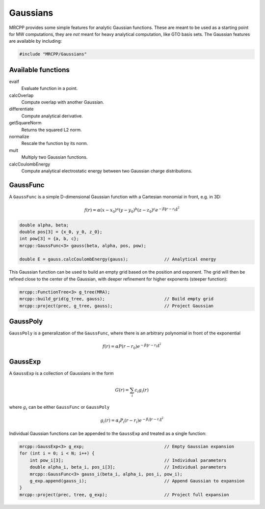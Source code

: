 
---------
Gaussians
---------

MRCPP provides some simple features for analytic Gaussian functions. These
are meant to be used as a starting point for MW computations, they are
*not* meant for heavy analytical computation, like GTO basis sets. The
Gaussian features are available by including:

.. code-block:: cpp

    #include "MRCPP/Gaussians"


Available functions
-------------------

evalf
  Evaluate function in a point.

calcOverlap
  Compute overlap with another Gaussian.

differentiate
  Compute analytical derivative.

getSquareNorm
  Returns the squared L2 norm.

normalize
  Rescale the function by its norm.

mult
  Multiply two Gaussian functions.

calcCoulombEnergy
  Compute analytical electrostatic energy between two Gaussian charge
  distributions.


GaussFunc
---------

A ``GaussFunc`` is a simple D-dimensional Gaussian function with a Cartesian
monomial in front, e.g. in 3D:


.. math:: f(r) = \alpha (x-x_0)^a (y-y_0)^b (z-z_0)^c e^{-\beta \|r-r_0\|^2}

.. code-block:: cpp

    double alpha, beta;
    double pos[3] = {x_0, y_0, z_0};
    int pow[3] = {a, b, c};
    mrcpp::GaussFunc<3> gauss(beta, alpha, pos, pow);

    double E = gauss.calcCoulombEnergy(gauss);              // Analytical energy

This Gaussian function can be used to build an empty grid based on the position
and exponent. The grid will then be refined close to the center of the Gaussian,
with deeper refinement for higher exponents (steeper function):

.. code-block:: cpp

    mrcpp::FunctionTree<3> g_tree(MRA);
    mrcpp::build_grid(g_tree, gauss);                       // Build empty grid
    mrcpp::project(prec, g_tree, gauss);                    // Project Gaussian

GaussPoly
---------

``GaussPoly`` is a generalization of the ``GaussFunc``, where there is an
arbitrary polynomial in front of the exponential

.. math:: f(r) = \alpha P(r-r_0) e^{-\beta \|r-r_0\|^2}


GaussExp
--------

A ``GaussExp`` is a collection of Gaussians in the form

.. math:: G(r) = \sum_i c_i g_i(r)

where :math:`g_i` can be either ``GaussFunc`` or ``GaussPoly``

.. math:: g_i(r) =  \alpha_i P_i(r-r_i)e^{-\beta_i\|r-r_i\|^2}

Individual Gaussian functions can be appended to the ``GaussExp`` and treated as
a single function:

.. code-block:: cpp

    mrcpp::GaussExp<3> g_exp;                               // Empty Gaussian expansion
    for (int i = 0; i < N; i++) {
        int pow_i[3];                                       // Individual parameters
        double alpha_i, beta_i, pos_i[3];                   // Individual parameters
        mrcpp::GaussFunc<3> gauss_i(beta_i, alpha_i, pos_i, pow_i);
        g_exp.append(gauss_i);                              // Append Gaussian to expansion
    }
    mrcpp::project(prec, tree, g_exp);                      // Project full expansion


